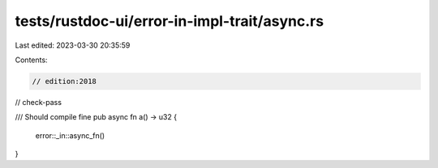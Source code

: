 tests/rustdoc-ui/error-in-impl-trait/async.rs
=============================================

Last edited: 2023-03-30 20:35:59

Contents:

.. code-block:: rs

    // edition:2018
// check-pass

/// Should compile fine
pub async fn a() -> u32 {
    error::_in::async_fn()
}


